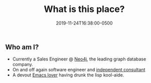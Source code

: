 #+TITLE: What is this place?
#+Description: "A bit about what I post here and who I am."
#+Date: 2019-11-24T16:38:00-0500
#+Tags[]: about

** Who am I?

- Currently a Sales Engineer @ [[https://neo4j.com][Neo4j]], the leading graph database company.
- On and off again software engineer and [[https://github.com/sisu-llc][independent consultant]]
- A devout [[https://github.com/voutilad/dot-emacs][Emacs lover]] having drunk the lisp kool-aide.
